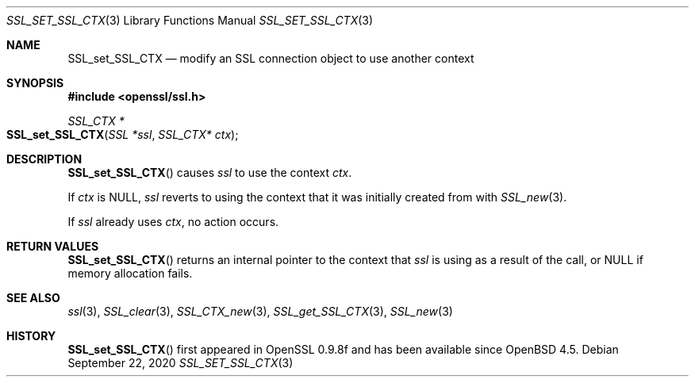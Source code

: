.\" $OpenBSD: SSL_set_SSL_CTX.3,v 1.3 2020/09/22 13:27:08 schwarze Exp $
.\"
.\" Copyright (c) 2020 Ingo Schwarze <schwarze@openbsd.org>
.\"
.\" Permission to use, copy, modify, and distribute this software for any
.\" purpose with or without fee is hereby granted, provided that the above
.\" copyright notice and this permission notice appear in all copies.
.\"
.\" THE SOFTWARE IS PROVIDED "AS IS" AND THE AUTHOR DISCLAIMS ALL WARRANTIES
.\" WITH REGARD TO THIS SOFTWARE INCLUDING ALL IMPLIED WARRANTIES OF
.\" MERCHANTABILITY AND FITNESS. IN NO EVENT SHALL THE AUTHOR BE LIABLE FOR
.\" ANY SPECIAL, DIRECT, INDIRECT, OR CONSEQUENTIAL DAMAGES OR ANY DAMAGES
.\" WHATSOEVER RESULTING FROM LOSS OF USE, DATA OR PROFITS, WHETHER IN AN
.\" ACTION OF CONTRACT, NEGLIGENCE OR OTHER TORTIOUS ACTION, ARISING OUT OF
.\" OR IN CONNECTION WITH THE USE OR PERFORMANCE OF THIS SOFTWARE.
.\"
.Dd $Mdocdate: September 22 2020 $
.Dt SSL_SET_SSL_CTX 3
.Os
.Sh NAME
.Nm SSL_set_SSL_CTX
.Nd modify an SSL connection object to use another context
.Sh SYNOPSIS
.In openssl/ssl.h
.Ft SSL_CTX *
.Fo SSL_set_SSL_CTX
.Fa "SSL *ssl"
.Fa "SSL_CTX* ctx"
.Fc
.Sh DESCRIPTION
.Fn SSL_set_SSL_CTX
causes
.Fa ssl
to use the context
.Fa ctx .
.Pp
If
.Fa ctx
is
.Dv NULL ,
.Fa ssl
reverts to using the context that it was initially created from with
.Xr SSL_new 3 .
.Pp
If
.Fa ssl
already uses
.Fa ctx ,
no action occurs.
.Sh RETURN VALUES
.Fn SSL_set_SSL_CTX
returns an internal pointer to the context that
.Fa ssl
is using as a result of the call, or
.Dv NULL
if memory allocation fails.
.Sh SEE ALSO
.Xr ssl 3 ,
.Xr SSL_clear 3 ,
.Xr SSL_CTX_new 3 ,
.Xr SSL_get_SSL_CTX 3 ,
.Xr SSL_new 3
.Sh HISTORY
.Fn SSL_set_SSL_CTX
first appeared in OpenSSL 0.9.8f and has been available since
.Ox 4.5 .
